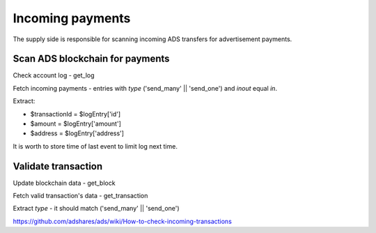 
Incoming payments
=================
The supply side is responsible for scanning incoming ADS transfers for advertisement payments.

Scan ADS blockchain for payments
--------------------------------
Check account log - get_log

Fetch incoming payments - entries with `type` ('send_many' || 'send_one') and `inout` equal `in`.

Extract:

- $transactionId = $logEntry['id']
- $amount = $logEntry['amount']
- $address = $logEntry['address']

It is worth to store time of last event to limit log next time.

Validate transaction
--------------------
Update blockchain data - get_block

Fetch valid transaction's data - get_transaction

Extract `type` - it should match ('send_many' || 'send_one')


https://github.com/adshares/ads/wiki/How-to-check-incoming-transactions
